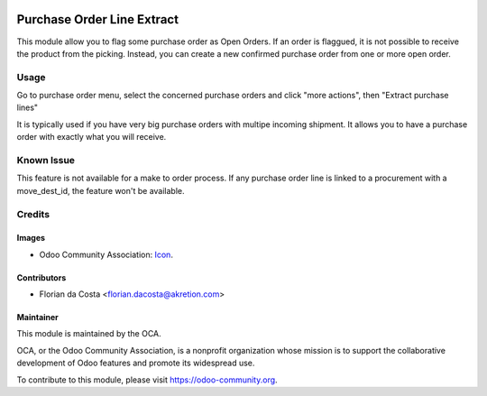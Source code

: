 .. image:: https://img.shields.io/badge/licence-AGPL--3-blue.svg
   :target: http://www.gnu.org/licenses/agpl-3.0-standalone.html
   :alt: License: AGPL-3

===========================
Purchase Order Line Extract
===========================

This module allow you to flag some purchase order as Open Orders. If an order is flaggued, it is not possible to receive the product from the picking.
Instead, you can create a new confirmed purchase order from one or more open order.

Usage
=====

Go to purchase order menu, select the concerned purchase orders and click "more actions", then "Extract purchase lines"

It is typically used if you have very big purchase orders with multipe incoming shipment. It allows you to have a purchase order with exactly what you will receive.

Known Issue
============

This feature is not available for a make to order process.
If any purchase order line is linked to a procurement with a move_dest_id, the feature won't be available.

Credits
=======

Images
------

* Odoo Community Association: `Icon <https://github.com/OCA/maintainer-tools/blob/master/template/module/static/description/icon.svg>`_.

Contributors
------------

* Florian da Costa <florian.dacosta@akretion.com>

Maintainer
----------

.. image:: https://odoo-community.org/logo.png
   :alt: Odoo Community Association
   :target: https://odoo-community.org

This module is maintained by the OCA.

OCA, or the Odoo Community Association, is a nonprofit organization whose
mission is to support the collaborative development of Odoo features and
promote its widespread use.

To contribute to this module, please visit https://odoo-community.org.


